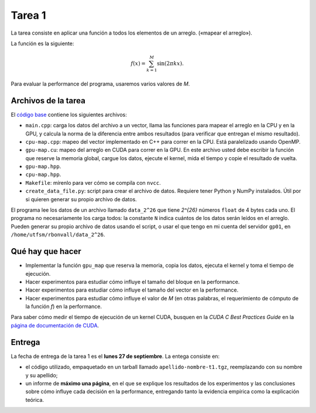 Tarea 1
=======
La tarea consiste en aplicar una función
a todos los elementos de un arreglo.
(«mapear el arreglo»).

La función es la siguiente:

.. math::

    f(x) = \sum_{k = 1}^M \sin(2\pi kx).

Para evaluar la performance del programa,
usaremos varios valores de `M`.

Archivos de la tarea
--------------------
El `código base`_ contiene los siguientes archivos:

* ``main.cpp``: carga los datos del archivo a un vector,
  llama las funciones para mapear el arreglo
  en la CPU y en la GPU,
  y calcula la norma de la diferencia entre ambos resultados
  (para verificar que entregan el mismo resultado).

* ``cpu-map.cpp``:
  mapeo del vector implementado en C++ para correr en la CPU.
  Está paralelizado usando OpenMP.

* ``gpu-map.cu``:
  mapeo del arreglo en CUDA para correr en la GPU.
  En este archivo usted debe escribir la función
  que reserve la memoria global,
  cargue los datos,
  ejecute el kernel,
  mida el tiempo
  y copie el resultado de vuelta.

* ``gpu-map.hpp``.
* ``cpu-map.hpp``.
* ``Makefile``: mírenlo para ver cómo se compila con ``nvcc``.

* ``create_data_file.py``: script para crear el archivo de datos.
  Requiere tener Python y NumPy instalados.
  Útil por si quieren generar su propio archivo de datos.

.. _código base: _static/apellido-nombre-t1.tgz

El programa lee los datos de un archivo llamado ``data_2^26``
que tiene `2^{26}` números ``float`` de 4 bytes cada uno.
El programa no necesariamente los carga todos:
la constante ``N`` indica cuántos de los datos serán leídos en el arreglo.
Pueden generar su propio archivo de datos usando el script,
o usar el que tengo en mi cuenta del servidor ``gp01``,
en ``/home/utfsm/rbonvall/data_2^26``.

Qué hay que hacer
-----------------
* Implementar la función ``gpu_map`` que reserva la memoria,
  copia los datos, ejecuta el kernel y toma el tiempo de ejecución.

* Hacer experimentos para estudiar cómo influye el tamaño del bloque
  en la performance.

* Hacer experimentos para estudiar cómo influye el tamaño del vector
  en la performance.

* Hacer experimentos para estudiar cómo influye el valor de `M`
  (en otras palabras, el requerimiento de cómputo de la función `f`)
  en la performance.

Para saber cómo medir el tiempo de ejecución de un kernel CUDA,
busquen en la *CUDA C Best Practices Guide*
en la `página de documentación de CUDA`_.

.. _página de documentación de CUDA: http://developer.nvidia.com/object/cuda_3_1_downloads.html

Entrega
-------
La fecha de entrega de la tarea 1 es el **lunes 27 de septiembre**.
La entega consiste en:

* el código utilizado, empaquetado en un tarball llamado
  ``apellido-nombre-t1.tgz``, reemplazando con su nombre y su apellido;

* un informe de **máximo una página**, en el que se explique los resultados de
  los experimentos y las conclusiones sobre cómo influye cada decisión en la
  performance, entregando tanto la evidencia empírica como la explicación
  teórica.

